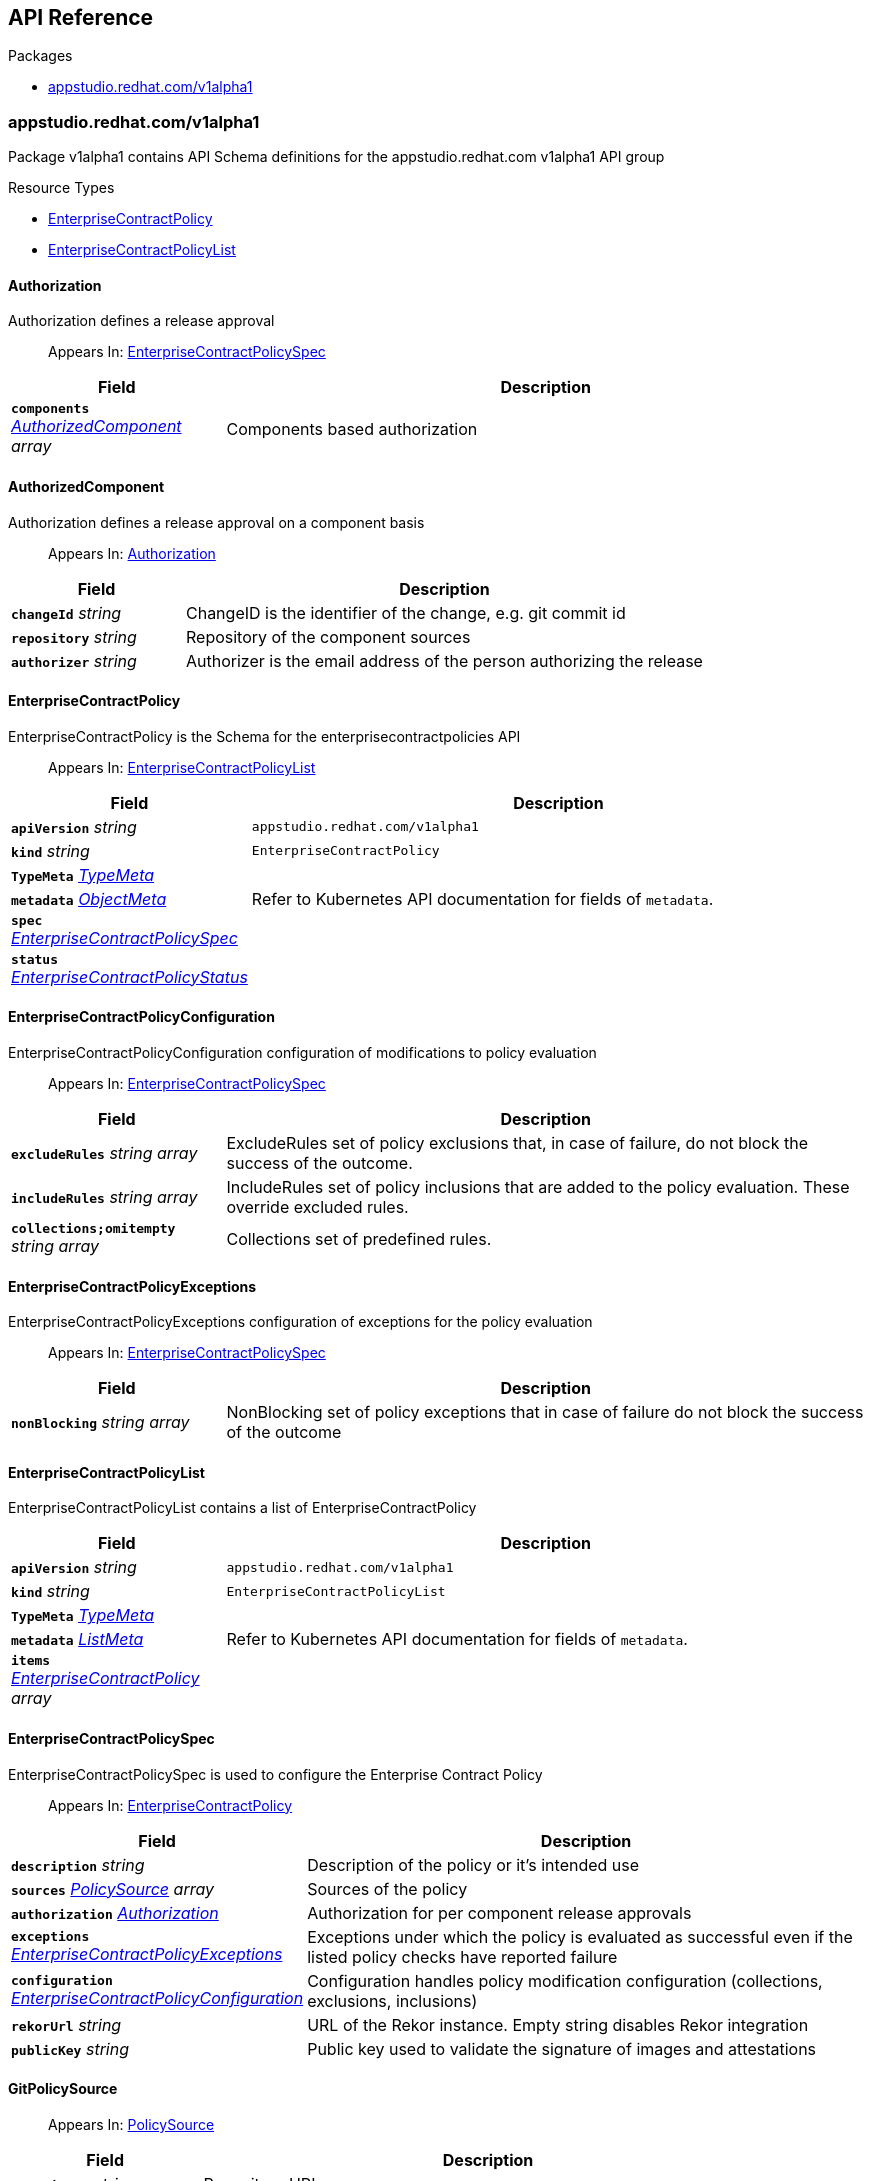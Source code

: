 // Generated documentation. Please do not edit.
:anchor_prefix: k8s-api

[id="api-reference"]
== API Reference

.Packages
- xref:{anchor_prefix}-appstudio-redhat-com-v1alpha1[$$appstudio.redhat.com/v1alpha1$$]


[id="{anchor_prefix}-appstudio-redhat-com-v1alpha1"]
=== appstudio.redhat.com/v1alpha1

Package v1alpha1 contains API Schema definitions for the appstudio.redhat.com v1alpha1 API group

.Resource Types
- xref:{anchor_prefix}-github-com-hacbs-contract-enterprise-contract-controller-api-v1alpha1-enterprisecontractpolicy[$$EnterpriseContractPolicy$$]
- xref:{anchor_prefix}-github-com-hacbs-contract-enterprise-contract-controller-api-v1alpha1-enterprisecontractpolicylist[$$EnterpriseContractPolicyList$$]



[id="{anchor_prefix}-github-com-hacbs-contract-enterprise-contract-controller-api-v1alpha1-authorization"]
==== Authorization 

Authorization defines a release approval

[quote]
Appears In: xref:{anchor_prefix}-github-com-hacbs-contract-enterprise-contract-controller-api-v1alpha1-enterprisecontractpolicyspec[$$EnterpriseContractPolicySpec$$]

[cols="25a,75a", options="header"]
|===
| Field | Description
| *`components`* __xref:{anchor_prefix}-github-com-hacbs-contract-enterprise-contract-controller-api-v1alpha1-authorizedcomponent[$$AuthorizedComponent$$] array__ | Components based authorization
|===


[id="{anchor_prefix}-github-com-hacbs-contract-enterprise-contract-controller-api-v1alpha1-authorizedcomponent"]
==== AuthorizedComponent 

Authorization defines a release approval on a component basis

[quote]
Appears In: xref:{anchor_prefix}-github-com-hacbs-contract-enterprise-contract-controller-api-v1alpha1-authorization[$$Authorization$$]

[cols="25a,75a", options="header"]
|===
| Field | Description
| *`changeId`* __string__ | ChangeID is the identifier of the change, e.g. git commit id
| *`repository`* __string__ | Repository of the component sources
| *`authorizer`* __string__ | Authorizer is the email address of the person authorizing the release
|===


[id="{anchor_prefix}-github-com-hacbs-contract-enterprise-contract-controller-api-v1alpha1-enterprisecontractpolicy"]
==== EnterpriseContractPolicy 

EnterpriseContractPolicy is the Schema for the enterprisecontractpolicies API

[quote]
Appears In: xref:{anchor_prefix}-github-com-hacbs-contract-enterprise-contract-controller-api-v1alpha1-enterprisecontractpolicylist[$$EnterpriseContractPolicyList$$]

[cols="25a,75a", options="header"]
|===
| Field | Description
| *`apiVersion`* __string__ | `appstudio.redhat.com/v1alpha1`
| *`kind`* __string__ | `EnterpriseContractPolicy`
| *`TypeMeta`* __link:https://kubernetes.io/docs/reference/generated/kubernetes-api/v1.22/#typemeta-v1-meta[$$TypeMeta$$]__ | 
| *`metadata`* __link:https://kubernetes.io/docs/reference/generated/kubernetes-api/v1.22/#objectmeta-v1-meta[$$ObjectMeta$$]__ | Refer to Kubernetes API documentation for fields of `metadata`.

| *`spec`* __xref:{anchor_prefix}-github-com-hacbs-contract-enterprise-contract-controller-api-v1alpha1-enterprisecontractpolicyspec[$$EnterpriseContractPolicySpec$$]__ | 
| *`status`* __xref:{anchor_prefix}-github-com-hacbs-contract-enterprise-contract-controller-api-v1alpha1-enterprisecontractpolicystatus[$$EnterpriseContractPolicyStatus$$]__ | 
|===


[id="{anchor_prefix}-github-com-hacbs-contract-enterprise-contract-controller-api-v1alpha1-enterprisecontractpolicyconfiguration"]
==== EnterpriseContractPolicyConfiguration 

EnterpriseContractPolicyConfiguration configuration of modifications to policy evaluation

[quote]
Appears In: xref:{anchor_prefix}-github-com-hacbs-contract-enterprise-contract-controller-api-v1alpha1-enterprisecontractpolicyspec[$$EnterpriseContractPolicySpec$$]

[cols="25a,75a", options="header"]
|===
| Field | Description
| *`excludeRules`* __string array__ | ExcludeRules set of policy exclusions that, in case of failure, do not block the success of the outcome.
| *`includeRules`* __string array__ | IncludeRules set of policy inclusions that are added to the policy evaluation. These override excluded rules.
| *`collections;omitempty`* __string array__ | Collections set of predefined rules.
|===


[id="{anchor_prefix}-github-com-hacbs-contract-enterprise-contract-controller-api-v1alpha1-enterprisecontractpolicyexceptions"]
==== EnterpriseContractPolicyExceptions 

EnterpriseContractPolicyExceptions configuration of exceptions for the policy evaluation

[quote]
Appears In: xref:{anchor_prefix}-github-com-hacbs-contract-enterprise-contract-controller-api-v1alpha1-enterprisecontractpolicyspec[$$EnterpriseContractPolicySpec$$]

[cols="25a,75a", options="header"]
|===
| Field | Description
| *`nonBlocking`* __string array__ | NonBlocking set of policy exceptions that in case of failure do not block the success of the outcome
|===


[id="{anchor_prefix}-github-com-hacbs-contract-enterprise-contract-controller-api-v1alpha1-enterprisecontractpolicylist"]
==== EnterpriseContractPolicyList 

EnterpriseContractPolicyList contains a list of EnterpriseContractPolicy



[cols="25a,75a", options="header"]
|===
| Field | Description
| *`apiVersion`* __string__ | `appstudio.redhat.com/v1alpha1`
| *`kind`* __string__ | `EnterpriseContractPolicyList`
| *`TypeMeta`* __link:https://kubernetes.io/docs/reference/generated/kubernetes-api/v1.22/#typemeta-v1-meta[$$TypeMeta$$]__ | 
| *`metadata`* __link:https://kubernetes.io/docs/reference/generated/kubernetes-api/v1.22/#listmeta-v1-meta[$$ListMeta$$]__ | Refer to Kubernetes API documentation for fields of `metadata`.

| *`items`* __xref:{anchor_prefix}-github-com-hacbs-contract-enterprise-contract-controller-api-v1alpha1-enterprisecontractpolicy[$$EnterpriseContractPolicy$$] array__ | 
|===


[id="{anchor_prefix}-github-com-hacbs-contract-enterprise-contract-controller-api-v1alpha1-enterprisecontractpolicyspec"]
==== EnterpriseContractPolicySpec 

EnterpriseContractPolicySpec is used to configure the Enterprise Contract Policy

[quote]
Appears In: xref:{anchor_prefix}-github-com-hacbs-contract-enterprise-contract-controller-api-v1alpha1-enterprisecontractpolicy[$$EnterpriseContractPolicy$$]

[cols="25a,75a", options="header"]
|===
| Field | Description
| *`description`* __string__ | Description of the policy or it's intended use
| *`sources`* __xref:{anchor_prefix}-github-com-hacbs-contract-enterprise-contract-controller-api-v1alpha1-policysource[$$PolicySource$$] array__ | Sources of the policy
| *`authorization`* __xref:{anchor_prefix}-github-com-hacbs-contract-enterprise-contract-controller-api-v1alpha1-authorization[$$Authorization$$]__ | Authorization for per component release approvals
| *`exceptions`* __xref:{anchor_prefix}-github-com-hacbs-contract-enterprise-contract-controller-api-v1alpha1-enterprisecontractpolicyexceptions[$$EnterpriseContractPolicyExceptions$$]__ | Exceptions under which the policy is evaluated as successful even if the listed policy checks have reported failure
| *`configuration`* __xref:{anchor_prefix}-github-com-hacbs-contract-enterprise-contract-controller-api-v1alpha1-enterprisecontractpolicyconfiguration[$$EnterpriseContractPolicyConfiguration$$]__ | Configuration handles policy modification configuration (collections, exclusions, inclusions)
| *`rekorUrl`* __string__ | URL of the Rekor instance. Empty string disables Rekor integration
| *`publicKey`* __string__ | Public key used to validate the signature of images and attestations
|===




[id="{anchor_prefix}-github-com-hacbs-contract-enterprise-contract-controller-api-v1alpha1-gitpolicysource"]
==== GitPolicySource 



[quote]
Appears In: xref:{anchor_prefix}-github-com-hacbs-contract-enterprise-contract-controller-api-v1alpha1-policysource[$$PolicySource$$]

[cols="25a,75a", options="header"]
|===
| Field | Description
| *`repository`* __string__ | Repository URL
| *`revision`* __string__ | Revision matching the branch, commit id or similar to fetch. Defaults to `main`
|===


[id="{anchor_prefix}-github-com-hacbs-contract-enterprise-contract-controller-api-v1alpha1-policysource"]
==== PolicySource 

PolicySource represents the configuration of the source for the policy

[quote]
Appears In: xref:{anchor_prefix}-github-com-hacbs-contract-enterprise-contract-controller-api-v1alpha1-enterprisecontractpolicyspec[$$EnterpriseContractPolicySpec$$]

[cols="25a,75a", options="header"]
|===
| Field | Description
| *`git`* __xref:{anchor_prefix}-github-com-hacbs-contract-enterprise-contract-controller-api-v1alpha1-gitpolicysource[$$GitPolicySource$$]__ | GitRepository configures fetching of the policies from a Git repository
|===


